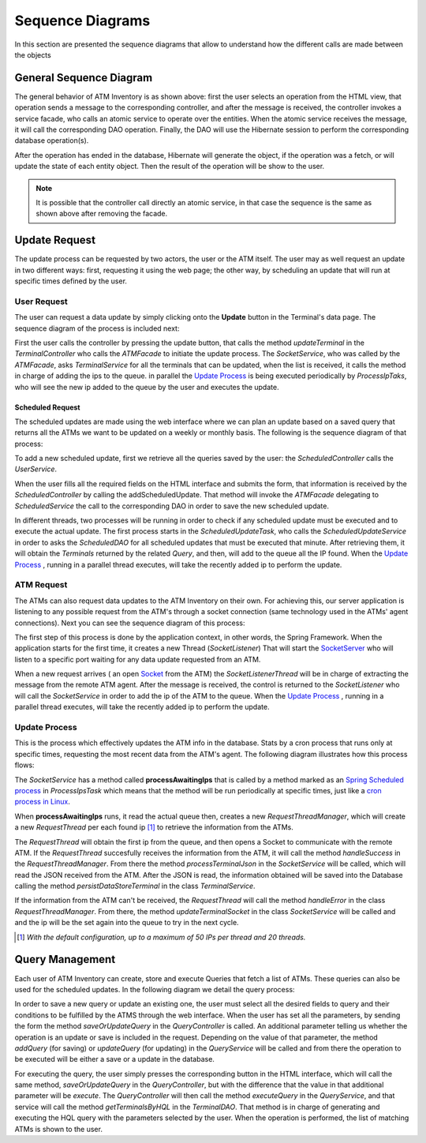 *****************
Sequence Diagrams
*****************
In this section are presented the sequence diagrams that allow to understand how the different calls are made between the objects

General Sequence Diagram
========================

.. image:: diagrams/Sequence_Diagrams/General_Sequence_Diagram.png
      :width: 800px
      :align: center
      :height: 600px
      
The general behavior of ATM Inventory is as shown above: first the user selects an operation from the HTML view, that operation sends
a message to the corresponding controller, and after the message is received, the controller invokes a service facade, who calls an atomic service to operate over the entities.
When the atomic service receives the message, it will call the corresponding DAO operation. Finally, the DAO will use the Hibernate session to
perform the corresponding database operation(s).

After the operation has ended in the database, Hibernate will generate the object, if the operation was a fetch, or will update the state of
each entity object. Then the result of the operation will be show to the user.


.. note:: It is possible that the controller call directly an atomic service, in that case the sequence is the same as shown above after removing the facade.

Update Request
==============
The update process can be requested by two actors, the user or the ATM itself. The user may as well request an update in two different ways:
first, requesting it using the web page; the other way, by scheduling an update that will run at specific times defined by the user.

User Request
%%%%%%%%%%%%

The user can request a data update by simply clicking onto the **Update** button in the Terminal's data page. The sequence diagram of the process
is included next:

.. image:: diagrams/Sequence_Diagrams/Update_Request_Process.png
      :width: 800px
      :align: center
      :height: 400px
      
First the user calls the controller by pressing the update button, that calls the method *updateTerminal* in the *TerminalController* who calls
the *ATMFacade* to initiate the update process. The *SocketService*, who was called by the *ATMFacade*, asks *TerminalService* for all the terminals that can be updated, when
the list is received, it calls the method in charge of adding the ips to the queue. in parallel the `Update Process`_ is being executed periodically by *ProcessIpTaks*, who will see the new ip added to the queue by the user and executes the update.

Scheduled Request
+++++++++++++++++

The scheduled updates are made using the web interface where we can plan an update based on a saved query that returns all the ATMs we want to
be updated on a weekly or monthly basis. The following is the sequence diagram of that process:

.. image:: diagrams/Sequence_Diagrams/Schedule_Update.png
      :width: 800px
      :align: center
      :height: 400px
      
To add a new scheduled update, first we retrieve all the queries saved by the user: the *ScheduledController* calls the *UserService*.

When the user fills all the required fields on the HTML interface and submits the form, that information is received by the
*ScheduledController* by calling the addScheduledUpdate. That method will invoke the *ATMFacade* delegating to *ScheduledService* the call to the corresponding DAO
in order to save the new scheduled update.

In  different threads, two processes will be running in order to check if any scheduled update must be executed and to execute the actual update. The first process starts
in the *ScheduledUpdateTask*, who calls the  *ScheduledUpdateService*  in order to asks the *ScheduledDAO* for all scheduled updates that must be executed that minute. After retrieving them, it will obtain the *Terminals* returned by the related *Query*, and then, will add to the queue all the IP found. When the `Update Process`_ , running in a parallel thread  executes, will take the recently added ip to perform the update.

.. image:: diagrams/Sequence_Diagrams/ScheduledTask.png
      :width: 800px
      :align: center
      :height: 400px

ATM Request
%%%%%%%%%%%

The ATMs can also request data updates to the ATM Inventory on their own. For achieving this, our server application is listening to any possible
request from the ATM's through a socket connection (same technology used in the ATMs' agent connections).
Next you can see the sequence diagram of this process:

.. image:: diagrams/Sequence_Diagrams/ATM_Request.png
      :width: 800px
      :align: center
      :height: 400px
   
The first step of this process is done by the application context, in other words, the Spring Framework. When the application
starts for the first time, it creates a new Thread (*SocketListener*) That will start the `SocketServer <http://docs.oracle.com/javase/7/docs/api/java/net/ServerSocket.html>`_ who will listen to a specific port waiting for any data update requested from an ATM. 

When a new request arrives ( an open `Socket <http://docs.oracle.com/javase/7/docs/api/index.html?java/net/Socket.html>`_  from the ATM)
the *SocketListenerThread*  will be in charge of extracting the message from the remote ATM agent. After the message is
received, the control is returned to the *SocketListener* who will call the *SocketService* in order to add the ip of the ATM to the queue. When the `Update Process`_ , running in a parallel thread  executes, will take the recently added ip to perform the update.   
      
Update Process
%%%%%%%%%%%%%%

This is the process which effectively updates the ATM info in the database. Stats by a cron process that runs only at specific times, requesting the
most recent data from the ATM's agent. The following diagram illustrates how this process flows: 

.. image:: diagrams/Sequence_Diagrams/UpdateATM.png
      :width: 800px
      :align: center
      :height: 400px

The *SocketService* has a method called **processAwaitingIps**  that  is called by a method marked as an
`Spring Scheduled process <http://docs.spring.io/spring/docs/3.1.3.RELEASE/javadoc-api/org/springframework/scheduling/annotation/Scheduled.html>`_  in  *ProcessIpsTask*
which means that the method will be run periodically at specific times, just like a `cron process in Linux <http://en.wikipedia.org/wiki/Cron>`_.

When **processAwaitingIps** runs, it read the actual queue then, creates a new *RequestThreadManager*, which will create a new *RequestThread* per each found ip [1]_ to retrieve the information from the ATMs.

The *RequestThread* will obtain the first ip from the queue, and then opens a Socket to communicate with the remote ATM. If the *RequestThread* succesfully receives the information from the ATM,
it will call the method *handleSuccess* in the *RequestThreadManager*. From there the method *processTerminalJson* in the *SocketService* will be
called, which will read the JSON received from the ATM. After the JSON is read, the information obtained will be saved into the Database calling
the method *persistDataStoreTerminal* in the class *TerminalService*.

If the information from the ATM can't be received, the *RequestThread* will call the method *handleError* in the class *RequestThreadManager*. From
there, the method *updateTerminalSocket* in the class *SocketService* will be called and and the ip will be the set again into the queue to try in the next cycle.

.. [1] *With the default configuration, up to a maximum of 50 IPs per thread and 20 threads.*

Query Management
================

Each user of ATM Inventory can create, store and execute Queries that fetch a list of ATMs. These queries can also be used for the scheduled updates.
In the following diagram we detail the query process:

.. image:: diagrams/Sequence_Diagrams/Query_Sequence_Diagram.png
      :width: 800px
      :align: center
      :height: 400px

In order to save a new query or update an existing one, the user must select all the desired fields to query and their conditions to be fulfilled
by the ATMS through the web interface. When the user has set all the parameters, by sending the form the method *saveOrUpdateQuery* in the
*QueryController* is called. An additional parameter telling us whether the operation is an update or save is included in the request.
Depending on the value of that parameter, the method *addQuery* (for saving) or *updateQuery* (for updating) in the *QueryService* will be called
and from there the operation to be executed will be either a save or a update in the database.

For executing the query, the user simply presses the corresponding button in the HTML interface, which will call the same method, *saveOrUpdateQuery*
in the *QueryController*, but with the difference that the value in that additional parameter will be *execute*. The *QueryController* will then call
the method *executeQuery* in the *QueryService*, and that service will call the method *getTerminalsByHQL* in the *TerminalDAO*. That method is in
charge of generating and executing the HQL query with the parameters selected by the user. When the operation is performed, the list of matching ATMs
is shown to the user.
